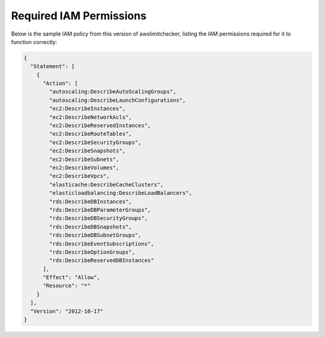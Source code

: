 
.. -- WARNING -- WARNING -- WARNING
   This document is automatically generated by
   awslimitchecker/docs/build_generated_docs.py.
   Please edit that script, or the template it points to.

.. _iam_policy:

Required IAM Permissions
========================

Below is the sample IAM policy from this version of awslimitchecker, listing the IAM
permissions required for it to function correctly:

.. code-block:: json

    {
      "Statement": [
        {
          "Action": [
            "autoscaling:DescribeAutoScalingGroups", 
            "autoscaling:DescribeLaunchConfigurations", 
            "ec2:DescribeInstances", 
            "ec2:DescribeNetworkAcls", 
            "ec2:DescribeReservedInstances", 
            "ec2:DescribeRouteTables", 
            "ec2:DescribeSecurityGroups", 
            "ec2:DescribeSnapshots", 
            "ec2:DescribeSubnets", 
            "ec2:DescribeVolumes", 
            "ec2:DescribeVpcs", 
            "elasticache:DescribeCacheClusters", 
            "elasticloadbalancing:DescribeLoadBalancers", 
            "rds:DescribeDBInstances", 
            "rds:DescribeDBParameterGroups", 
            "rds:DescribeDBSecurityGroups", 
            "rds:DescribeDBSnapshots", 
            "rds:DescribeDBSubnetGroups", 
            "rds:DescribeEventSubscriptions", 
            "rds:DescribeOptionGroups", 
            "rds:DescribeReservedDBInstances"
          ], 
          "Effect": "Allow", 
          "Resource": "*"
        }
      ], 
      "Version": "2012-10-17"
    }

